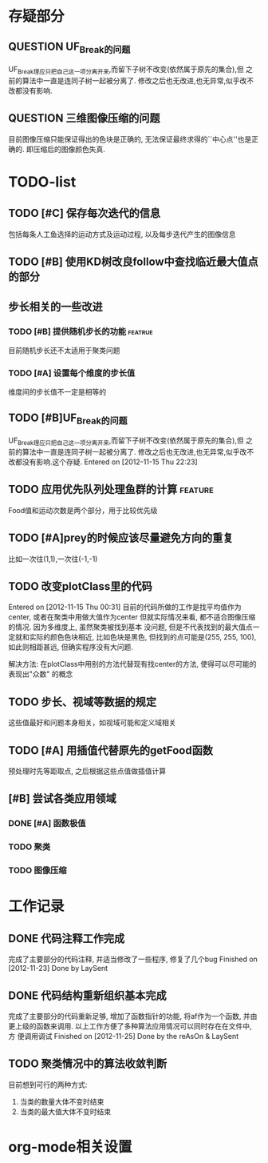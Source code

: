#  -*- mode: org -*-

* 存疑部分
** QUESTION UF_Break的问题
   UF_Break理应只把自己这一项分离开来,而留下子树不改变(依然属于原先的集合),但
   之前的算法中一直是连同子树一起被分离了. 修改之后也无改进,也无异常,似乎改不
   改都没有影响.

** QUESTION 三维图像压缩的问题
   目前图像压缩只能保证得出的色块是正确的, 无法保证最终求得的``中心点''也是正
   确的. 即压缩后的图像颜色失真. 

* TODO-list
** TODO [#C] 保存每次迭代的信息
   包括每条人工鱼选择的运动方式及运动过程, 以及每步迭代产生的图像信息

** TODO [#B] 使用KD树改良follow中查找临近最大值点的部分
** 步长相关的一些改进
*** TODO [#B] 提供随机步长的功能 				    :featrue:
    目前随机步长还不太适用于聚类问题

*** TODO [#A] 设置每个维度的步长值
    维度间的步长值不一定是相等的

** TODO [#B]UF_Break的问题
   UF_Break理应只把自己这一项分离开来,而留下子树不改变(依然属于原先的集合),但
   之前的算法中一直是连同子树一起被分离了. 修改之后也无改进,也无异常,似乎改不
   改都没有影响.这个存疑.
   Entered on [2012-11-15 Thu 22:23]

** TODO 应用优先队列处理鱼群的计算				       :feature:
    Food值和运动次数是两个部分，用于比较优先级

** TODO [#A]prey的时候应该尽量避免方向的重复
    比如一次往(1,1),一次往(-1,-1)    

** TODO 改变plotClass里的代码
   Entered on [2012-11-15 Thu 00:31]
   目前的代码所做的工作是找平均值作为center, 或者在聚类中用做大值作为center
   但就实际情况来看, 都不适合图像压缩的情况. 因为多维度上, 虽然聚类被找到基本
   没问题, 但是不代表找到的最大值点一定就和实际的颜色色块相近, 比如色块是黑色,
   但找到的点可能是(255, 255, 100), 如此则相距甚远, 但确实程序没有大问题.
   
   解决方法:
   在plotClass中用别的方法代替现有找center的方法, 使得可以尽可能的表现出"众数"
   的概念

** TODO 步长、视域等数据的规定
    这些值最好和问题本身相关，如视域可能和定义域相关

** TODO [#A] 用插值代替原先的getFood函数
   预处理时先等距取点, 之后根据这些点值做插值计算
** [#B] 尝试各类应用领域
*** DONE [#A] 函数极值
*** TODO 聚类
*** TODO 图像压缩
* 工作记录
** DONE 代码注释工作完成
   完成了主要部分的代码注释, 并适当修改了一些程序, 修复了几个bug
   Finished on [2012-11-23]
   Done by LaySent

** DONE 代码结构重新组织基本完成
   完成了主要部分的代码重新足够, 增加了函数指针的功能, 将af作为一个函数, 并由
   更上级的函数来调用. 以上工作方便了多种算法应用情况可以同时存在在文件中, 方
   便调用调试
   Finished on [2012-11-25]
   Done by the reAsOn & LaySent
** TODO 聚类情况中的算法收敛判断
   目前想到可行的两种方式:
   1. 当类的数量大体不变时结束
   2. 当类的最大值大体不变时结束
* org-mode相关设置
#+STARUP: overview
#+STARUP: hidestars
#+TODO: TODO STARTING QUESTION | SOLVED DONE
#+TAGS: {@feature @bug}
  
